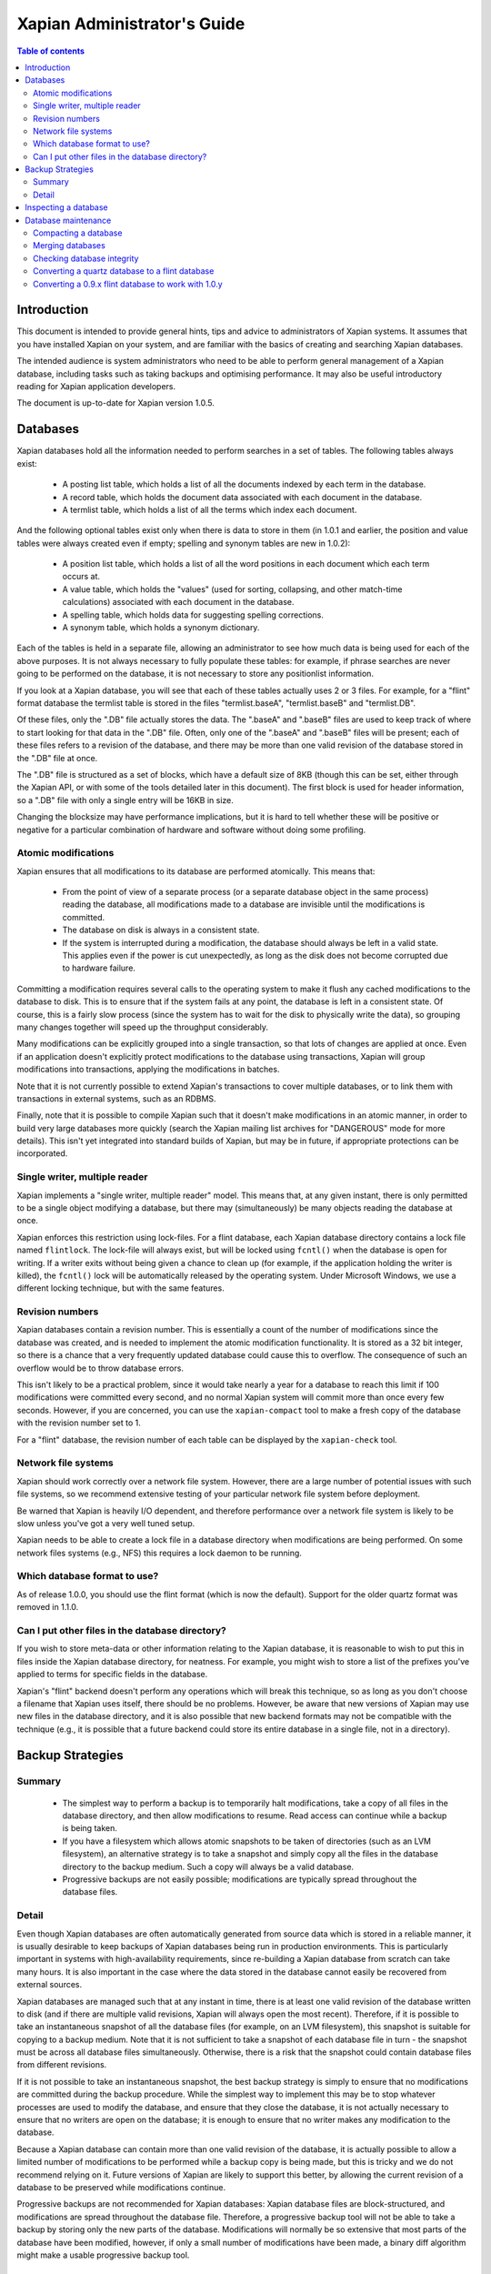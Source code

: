 
.. Copyright (C) 2006 Lemur Consulting Ltd
.. Copyright (C) 2007,2008 Olly Betts

============================
Xapian Administrator's Guide
============================

.. contents:: Table of contents

Introduction
============

This document is intended to provide general hints, tips and advice to
administrators of Xapian systems.  It assumes that you have installed Xapian
on your system, and are familiar with the basics of creating and searching
Xapian databases.

The intended audience is system administrators who need to be able to perform
general management of a Xapian database, including tasks such as taking
backups and optimising performance.  It may also be useful introductory
reading for Xapian application developers.

The document is up-to-date for Xapian version 1.0.5.

Databases
=========

Xapian databases hold all the information needed to perform searches in a set
of tables.  The following tables always exist:

 - A posting list table, which holds a list of all the documents indexed by
   each term in the database.
 - A record table, which holds the document data associated with each document
   in the database.
 - A termlist table, which holds a list of all the terms which index each
   document.

And the following optional tables exist only when there is data to store in
them (in 1.0.1 and earlier, the position and value tables were always created
even if empty; spelling and synonym tables are new in 1.0.2):

 - A position list table, which holds a list of all the word positions in each
   document which each term occurs at.
 - A value table, which holds the "values" (used for sorting, collapsing, and
   other match-time calculations) associated with each document in the
   database.
 - A spelling table, which holds data for suggesting spelling corrections.
 - A synonym table, which holds a synonym dictionary.

Each of the tables is held in a separate file, allowing an administrator to
see how much data is being used for each of the above purposes.  It is not
always necessary to fully populate these tables: for example, if phrase
searches are never going to be performed on the database, it is not necessary
to store any positionlist information.

If you look at a Xapian database, you will see that each of these tables
actually uses 2 or 3 files.  For example, for a "flint" format database the
termlist table is stored in the files "termlist.baseA", "termlist.baseB"
and "termlist.DB".

Of these files, only the ".DB" file actually stores the data.  The ".baseA"
and ".baseB" files are used to keep track of where to start looking for that
data in the ".DB" file.  Often, only one of the ".baseA" and ".baseB" files
will be present; each of these files refers to a revision of the database, and
there may be more than one valid revision of the database stored in the ".DB"
file at once.

The ".DB" file is structured as a set of blocks, which have a default size of
8KB (though this can be set, either through the Xapian API, or with some of
the tools detailed later in this document).  The first block is used for
header information, so a ".DB" file with only a single entry will be 16KB in
size.

Changing the blocksize may have performance implications, but it is hard to
tell whether these will be positive or negative for a particular combination
of hardware and software without doing some profiling.

Atomic modifications
--------------------

Xapian ensures that all modifications to its database are performed
atomically.  This means that:

 - From the point of view of a separate process (or a separate database object
   in the same process) reading the database, all modifications made to a
   database are invisible until the modifications is committed.
 - The database on disk is always in a consistent state.
 - If the system is interrupted during a modification, the database should
   always be left in a valid state.  This applies even if the power is cut
   unexpectedly, as long as the disk does not become corrupted due to hardware
   failure.

Committing a modification requires several calls to the operating system to
make it flush any cached modifications to the database to disk.  This is to
ensure that if the system fails at any point, the database is left in a
consistent state.  Of course, this is a fairly slow process (since the system
has to wait for the disk to physically write the data), so grouping many
changes together will speed up the throughput considerably.

Many modifications can be explicitly grouped into a single transaction, so
that lots of changes are applied at once.  Even if an application doesn't
explicitly protect modifications to the database using transactions, Xapian
will group modifications into transactions, applying the modifications in
batches.

Note that it is not currently possible to extend Xapian's transactions to
cover multiple databases, or to link them with transactions in external
systems, such as an RDBMS.

Finally, note that it is possible to compile Xapian such that it doesn't make
modifications in an atomic manner, in order to build very large databases more
quickly (search the Xapian mailing list archives for "DANGEROUS" mode for more
details).  This isn't yet integrated into standard builds of Xapian, but may
be in future, if appropriate protections can be incorporated.

Single writer, multiple reader
------------------------------

Xapian implements a "single writer, multiple reader" model.  This means that,
at any given instant, there is only permitted to be a single object modifying
a database, but there may (simultaneously) be many objects reading the
database at once.

Xapian enforces this restriction using lock-files.  For a flint database, each
Xapian database directory contains a lock file named ``flintlock``.  The
lock-file will always exist, but will be locked using ``fcntl()`` when the
database is open for writing.  If a writer exits without being given a
chance to clean up (for example, if the application holding the writer
is killed), the ``fcntl()`` lock will be automatically released by the operating
system.  Under Microsoft Windows, we use a different locking technique, but
with the same features.

Revision numbers
----------------

Xapian databases contain a revision number.  This is essentially a count of
the number of modifications since the database was created, and is needed to
implement the atomic modification functionality.  It is stored as a 32 bit
integer, so there is a chance that a very frequently updated database could
cause this to overflow.  The consequence of such an overflow would be to throw
database errors.

This isn't likely to be a practical problem, since it would take nearly a year
for a database to reach this limit if 100 modifications were committed every
second, and no normal Xapian system will commit more than once every few
seconds.  However, if you are concerned, you can use the ``xapian-compact``
tool to make a fresh copy of the database with the revision number set to 1.

For a "flint" database, the revision number of each table can be displayed by
the ``xapian-check`` tool.

Network file systems
--------------------

Xapian should work correctly over a network file system.  However, there are a
large number of potential issues with such file systems, so we recommend
extensive testing of your particular network file system before deployment.

Be warned that Xapian is heavily I/O dependent, and therefore performance over
a network file system is likely to be slow unless you've got a very well tuned
setup.

Xapian needs to be able to create a lock file in a database directory when
modifications are being performed.  On some network files systems (e.g., NFS)
this requires a lock daemon to be running.

Which database format to use?
-----------------------------

As of release 1.0.0, you should use the flint format (which is now the
default).  Support for the older quartz format was removed in 1.1.0.

Can I put other files in the database directory?
------------------------------------------------

If you wish to store meta-data or other information relating to the Xapian
database, it is reasonable to wish to put this in files inside the Xapian
database directory, for neatness.  For example, you might wish to store a list
of the prefixes you've applied to terms for specific fields in the database.

Xapian's "flint" backend doesn't perform any operations
which will break this technique, so as long as you don't choose a filename
that Xapian uses itself, there should be no problems.  However, be aware that
new versions of Xapian may use new files in the database directory, and it is
also possible that new backend formats may not be compatible with the
technique (e.g., it is possible that a future backend could store its entire
database in a single file, not in a directory).


Backup Strategies
=================

Summary
-------

 - The simplest way to perform a backup is to temporarily halt modifications,
   take a copy of all files in the database directory, and then allow
   modifications to resume.  Read access can continue while a backup is being
   taken.

 - If you have a filesystem which allows atomic snapshots to be taken of
   directories (such as an LVM filesystem), an alternative strategy is to take
   a snapshot and simply copy all the files in the database directory to the
   backup medium.  Such a copy will always be a valid database.

 - Progressive backups are not easily possible; modifications are typically
   spread throughout the database files.

Detail
------

Even though Xapian databases are often automatically generated from source
data which is stored in a reliable manner, it is usually desirable to keep
backups of Xapian databases being run in production environments.  This is
particularly important in systems with high-availability requirements, since
re-building a Xapian database from scratch can take many hours.  It is also
important in the case where the data stored in the database cannot easily be
recovered from external sources.

Xapian databases are managed such that at any instant in time, there is at
least one valid revision of the database written to disk (and if there are
multiple valid revisions, Xapian will always open the most recent).
Therefore, if it is possible to take an instantaneous snapshot of all the
database files (for example, on an LVM filesystem), this snapshot is suitable
for copying to a backup medium.  Note that it is not sufficient to take a
snapshot of each database file in turn - the snapshot must be across all
database files simultaneously.  Otherwise, there is a risk that the snapshot
could contain database files from different revisions.

If it is not possible to take an instantaneous snapshot, the best backup
strategy is simply to ensure that no modifications are committed during the
backup procedure.  While the simplest way to implement this may be to stop
whatever processes are used to modify the database, and ensure that they close
the database, it is not actually necessary to ensure that no writers are open
on the database; it is enough to ensure that no writer makes any modification
to the database.

Because a Xapian database can contain more than one valid revision of the
database, it is actually possible to allow a limited number of modifications
to be performed while a backup copy is being made, but this is tricky and we
do not recommend relying on it.  Future versions of Xapian are likely to
support this better, by allowing the current revision of a database to be
preserved while modifications continue.

Progressive backups are not recommended for Xapian databases: Xapian database
files are block-structured, and modifications are spread throughout the
database file.  Therefore, a progressive backup tool will not be able to take
a backup by storing only the new parts of the database.  Modifications will
normally be so extensive that most parts of the database have been modified,
however, if only a small number of modifications have been made, a binary diff
algorithm might make a usable progressive backup tool.


Inspecting a database
=====================

When designing an indexing strategy, it is often useful to be able to check
the contents of the database.  Xapian includes a simple command-line program,
"delve", to allow this.

For example, to display the list of terms in document "1" of the database
"foo", use::

  delve foo -r 1

It is also possible to perform simple searches of a database.  Xapian includes
another simple command-line program, "quest", to support this.  "quest" is
only able to search for un-prefixed terms, the query string must be quoted to
protect it from the shell.  To search the database "foo" for the phrase "hello
world", use::

  quest -d foo '"hello world"'

If you have installed the "Omega" CGI application built on Xapian, this can
also be used with the built-in "godmode" template to provide a web-based
interface for browsing a database.  See Omega's documentation for more details
on this.

Database maintenance
====================

Compacting a database
---------------------

Xapian databases normally have some spare space in each block to allow
new information to be efficiently slotted into the database.  However, the
smaller a database is, the faster it can be searched, so if there aren't
expected to be many further modifications, it can be desirable to compact the
database.

Xapian includes a tool, "xapian-compact" for compacting "flint" format
databases.
This tool makes a copy of a database, and takes advantage of the sorted nature
of the source Xapian database to write the database out without leaving so
much space for future modifications.  This can result in a large space saving.

The downside of these tools is that future modifications may take a little
longer, due to needing to reorganise the database to make space for them.
However, modifications are still possible, and if many modifications are made,
the database will eventually adjust itself.

The tools have an option ("-F") to perform a "fuller" compaction.  This option
compacts the database as much as possible, but it violates the design of the
Btree format slightly to achieve this, so it is not recommended if further
modifications are at all likely in future.  If you do need to modify a "fuller"
compacted database, we recommend you run xapian-compact on it without "-F"
first.

While taking a copy of the database, it is also possible to change the
blocksize.  If you wish to profile search speed with different blocksizes,
this is the recommended way to generate the different databases (but remember
to compact the original database as well, for a fair comparison).


Merging databases
-----------------

When building an index for a very large amount of data, it can be desirable to
index the data in smaller chunks (perhaps on separate machines), and then
merge the chunks together into a single database.  This can also be performed
using the "xapian-compact" tool, simply by supplying
several source database paths.

Normally, merging works by reading the source databases in parallel, and
writing the contents in sorted order to the destination database.  This will
work most efficiently if excessive disk seeking can be avoided; if you have
several disks, it may be worth placing the source databases and the
destination database on separate disks to obtain maximum speed.

The ``xapian-compact`` tool supports an additional option, ``--multipass``,
which is useful when merging more than three databases.  This will cause the
postlist tables to be grouped and merged into temporary tables, which are then
grouped and merged, and so on until a single postlist table is created, which
is usually faster, but requires more disk space for the temporary files.


Checking database integrity
---------------------------

Xapian includes a command-line tool to check that a flint database is
self-consistent.  This tool, "xapian-check", runs through the entire database,
checking that all the internal nodes are correctly connected.  It can also be
used on a single table in a flint database, by specifying the prefix of the
table: for example, this command will check the termlist table of database "foo"::

  xapian-check foo/termlist


Converting a quartz database to a flint database
------------------------------------------------

It is possible to convert a quartz database to a flint databaseby installing
Xapian 1.0.x (since this has support for both quartz and flint)
and using the "copydatabase" example program included with Xapian.  This is a
lot slower to run than "xapian-compact", since it has to perform the
sorting of the term occurrence data from scratch, but should be faster than a
re-index from source data since it doesn't need to perform the tokenisation
step.  It is also useful if you no longer have the source data available.

The following command will copy a database from "SOURCE" to "DESTINATION",
creating the new database at "DESTINATION" as a flint database::

  copydatabase SOURCE DESTINATION


Converting a 0.9.x flint database to work with 1.0.y
----------------------------------------------------

Due to a bug in the flint position list encoding in 0.9.x which made flint
databases non-portable between platforms, we had to make an incompatible
change in the flint format.  It's not easy to write an upgrader, but you
can convert a database using the following procedure (although it might
be better to rebuild from scratch if you want to use the new UTF-8 support
in Xapian::QueryParser, Xapian::Stem, and Xapian::TermGenerator).

Run the following command in your Xapian 0.9.x installation to copy your
0.9.x flint database "SOURCE" to a new quartz database "INTERMEDIATE"::

  copydatabase SOURCE INTERMEDIATE

Then run the following command in your Xapian 1.0.y installation to copy
your quartz database to a 1.0.y flint database "DESTINATION"::

  copydatabase INTERMEDIATE DESTINATION
